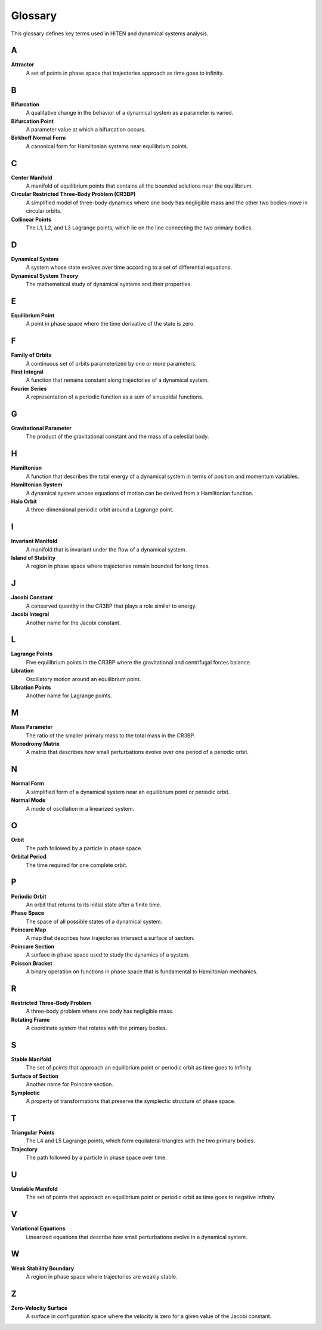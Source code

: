 Glossary
========

This glossary defines key terms used in HITEN and dynamical systems analysis.

A
-

**Attractor**
    A set of points in phase space that trajectories approach as time goes to infinity.

B
-

**Bifurcation**
    A qualitative change in the behavior of a dynamical system as a parameter is varied.

**Bifurcation Point**
    A parameter value at which a bifurcation occurs.

**Birkhoff Normal Form**
    A canonical form for Hamiltonian systems near equilibrium points.

C
-

**Center Manifold**
    A manifold of equilibrium points that contains all the bounded solutions near the equilibrium.

**Circular Restricted Three-Body Problem (CR3BP)**
    A simplified model of three-body dynamics where one body has negligible mass and the other two bodies move in circular orbits.

**Collinear Points**
    The L1, L2, and L3 Lagrange points, which lie on the line connecting the two primary bodies.

D
-

**Dynamical System**
    A system whose state evolves over time according to a set of differential equations.

**Dynamical System Theory**
    The mathematical study of dynamical systems and their properties.

E
-

**Equilibrium Point**
    A point in phase space where the time derivative of the state is zero.

F
-

**Family of Orbits**
    A continuous set of orbits parameterized by one or more parameters.

**First Integral**
    A function that remains constant along trajectories of a dynamical system.

**Fourier Series**
    A representation of a periodic function as a sum of sinusoidal functions.

G
-

**Gravitational Parameter**
    The product of the gravitational constant and the mass of a celestial body.

H
-

**Hamiltonian**
    A function that describes the total energy of a dynamical system in terms of position and momentum variables.

**Hamiltonian System**
    A dynamical system whose equations of motion can be derived from a Hamiltonian function.

**Halo Orbit**
    A three-dimensional periodic orbit around a Lagrange point.

I
-

**Invariant Manifold**
    A manifold that is invariant under the flow of a dynamical system.

**Island of Stability**
    A region in phase space where trajectories remain bounded for long times.

J
-

**Jacobi Constant**
    A conserved quantity in the CR3BP that plays a role similar to energy.

**Jacobi Integral**
    Another name for the Jacobi constant.

L
-

**Lagrange Points**
    Five equilibrium points in the CR3BP where the gravitational and centrifugal forces balance.

**Libration**
    Oscillatory motion around an equilibrium point.

**Libration Points**
    Another name for Lagrange points.

M
-

**Mass Parameter**
    The ratio of the smaller primary mass to the total mass in the CR3BP.

**Monodromy Matrix**
    A matrix that describes how small perturbations evolve over one period of a periodic orbit.

N
-

**Normal Form**
    A simplified form of a dynamical system near an equilibrium point or periodic orbit.

**Normal Mode**
    A mode of oscillation in a linearized system.

O
-

**Orbit**
    The path followed by a particle in phase space.

**Orbital Period**
    The time required for one complete orbit.

P
-

**Periodic Orbit**
    An orbit that returns to its initial state after a finite time.

**Phase Space**
    The space of all possible states of a dynamical system.

**Poincare Map**
    A map that describes how trajectories intersect a surface of section.

**Poincare Section**
    A surface in phase space used to study the dynamics of a system.

**Poisson Bracket**
    A binary operation on functions in phase space that is fundamental to Hamiltonian mechanics.

R
-

**Restricted Three-Body Problem**
    A three-body problem where one body has negligible mass.

**Rotating Frame**
    A coordinate system that rotates with the primary bodies.

S
-

**Stable Manifold**
    The set of points that approach an equilibrium point or periodic orbit as time goes to infinity.

**Surface of Section**
    Another name for Poincare section.

**Symplectic**
    A property of transformations that preserve the symplectic structure of phase space.

T
-

**Triangular Points**
    The L4 and L5 Lagrange points, which form equilateral triangles with the two primary bodies.

**Trajectory**
    The path followed by a particle in phase space over time.

U
-

**Unstable Manifold**
    The set of points that approach an equilibrium point or periodic orbit as time goes to negative infinity.

V
-

**Variational Equations**
    Linearized equations that describe how small perturbations evolve in a dynamical system.

W
-

**Weak Stability Boundary**
    A region in phase space where trajectories are weakly stable.

Z
-

**Zero-Velocity Surface**
    A surface in configuration space where the velocity is zero for a given value of the Jacobi constant.
